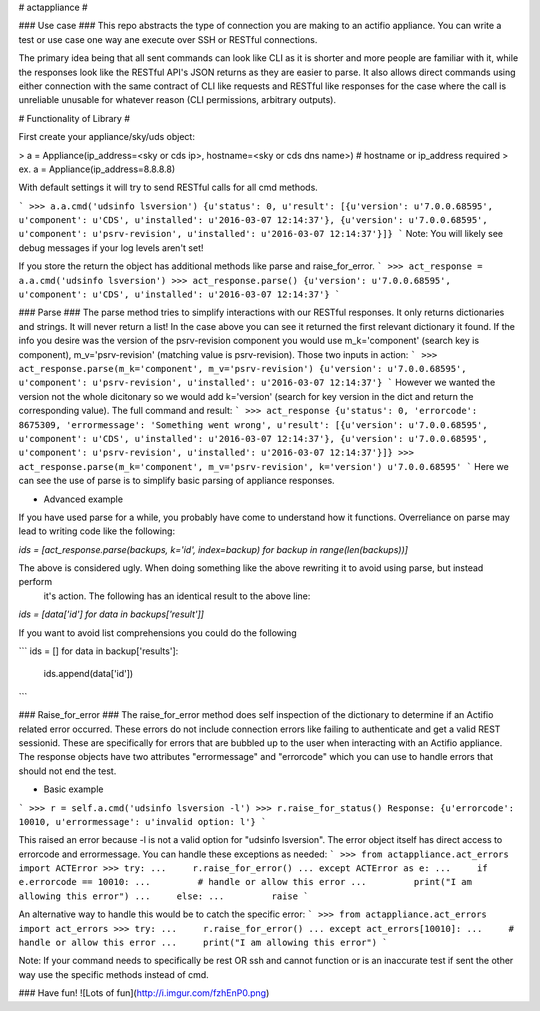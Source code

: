 # actappliance #

### Use case ###
This repo abstracts the type of connection you are making to an actifio appliance. You can write a test or use case one
way ane execute over SSH or RESTful connections. 

The primary idea being that all sent commands can look like CLI as it is shorter and more people are familiar with it,
while the responses look like the RESTful API's JSON returns as they are easier to parse.
It also allows direct commands using either connection with the same contract of CLI like requests and RESTful like
responses for the case where the call is unreliable unusable for whatever reason (CLI permissions, arbitrary outputs). 

# Functionality of Library #

First create your appliance/sky/uds object:

> a = Appliance(ip_address=<sky or cds ip>, hostname=<sky or cds dns name>) # hostname or ip_address required
> ex. a = Appliance(ip_address=8.8.8.8)

With default settings it will try to send RESTful calls for all cmd methods.

```
>>> a.a.cmd('udsinfo lsversion')
{u'status': 0, u'result': [{u'version': u'7.0.0.68595', u'component': u'CDS', u'installed': u'2016-03-07 12:14:37'}, {u'version': u'7.0.0.68595', u'component': u'psrv-revision', u'installed': u'2016-03-07 12:14:37'}]}
```
Note: You will likely see debug messages if your log levels aren't set!

If you store the return the object has additional methods like parse and raise_for_error.
```
>>> act_response = a.a.cmd('udsinfo lsversion')
>>> act_response.parse()
{u'version': u'7.0.0.68595', u'component': u'CDS', u'installed': u'2016-03-07 12:14:37'}
```

### Parse ###
The parse method tries to simplify interactions with our RESTful responses. It only returns dictionaries and strings. It
will never return a list! In the case above you can see it returned the first relevant dictionary it found. If the info
you desire was the version of the psrv-revision component you would use m_k='component' (search key is component), 
m_v='psrv-revision' (matching value is psrv-revision). Those two inputs in action:
```
>>> act_response.parse(m_k='component', m_v='psrv-revision')
{u'version': u'7.0.0.68595', u'component': u'psrv-revision', u'installed': u'2016-03-07 12:14:37'}
```
However we wanted the version not the whole dicitonary so we would add k='version' (search for key version in the dict 
and return the corresponding value).
The full command and result:
```
>>> act_response
{u'status': 0, 'errorcode': 8675309, 'errormessage': 'Something went wrong', u'result': [{u'version': u'7.0.0.68595', u'component': u'CDS', u'installed': u'2016-03-07 12:14:37'}, {u'version': u'7.0.0.68595', u'component': u'psrv-revision', u'installed': u'2016-03-07 12:14:37'}]}
>>> act_response.parse(m_k='component', m_v='psrv-revision', k='version')
u'7.0.0.68595'
```
Here we can see the use of parse is to simplify basic parsing of appliance responses.

* Advanced example
If you have used parse for a while, you probably have come to understand how it functions. Overreliance on parse may
lead to writing code like the following:

`ids = [act_response.parse(backups, k='id', index=backup) for backup in range(len(backups))]`

The above is considered ugly. When doing something like the above rewriting it to avoid using parse, but instead perform
 it's action. The following has an identical result to the above line:

`ids = [data['id'] for data in backups['result']]`

If you want to avoid list comprehensions you could do the following

```
ids = []
for data in backup['results']:
    ids.append(data['id'])
```

### Raise_for_error ###
The raise_for_error method does self inspection of the dictionary to determine if an Actifio related error occurred.
These errors do not include connection errors like failing to authenticate and get a valid REST sessionid. These are
specifically for errors that are bubbled up to the user when interacting with an Actifio appliance. The response objects
have two attributes "errormessage" and "errorcode" which you can use to handle errors that should not end the test.

* Basic example
```
>>> r = self.a.cmd('udsinfo lsversion -l')
>>> r.raise_for_status()
Response: {u'errorcode': 10010, u'errormessage': u'invalid option: l'}
```

This raised an error because -l is not a valid option for "udsinfo lsversion". The error object itself has direct access
to errorcode and errormessage. You can handle these exceptions as needed:
```
>>> from actappliance.act_errors import ACTError
>>> try:
...     r.raise_for_error()
... except ACTError as e:
...     if e.errorcode == 10010:
...         # handle or allow this error
...         print("I am allowing this error")
...     else:
...         raise
```

An alternative way to handle this would be to catch the specific error:
```
>>> from actappliance.act_errors import act_errors
>>> try:
...     r.raise_for_error()
... except act_errors[10010]:
...     # handle or allow this error
...     print("I am allowing this error")
```


Note: If your command needs to specifically be rest OR ssh and cannot function or is an inaccurate test if sent the 
other way use the specific methods instead of cmd.

### Have fun!
![Lots of fun](http://i.imgur.com/fzhEnP0.png)


